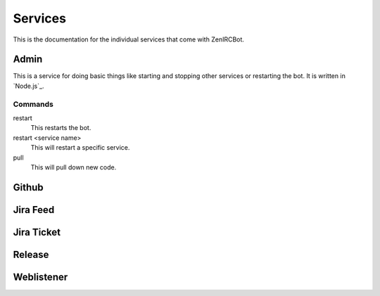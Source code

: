 Services
========

This is the documentation for the individual services that come with
ZenIRCBot. 

Admin
-----

This is a service for doing basic things like starting and stopping
other services or restarting the bot. It is written in `Node.js`_.

Commands
~~~~~~~~
restart
    This restarts the bot.

restart <service name>
    This will restart a specific service.

pull
    This will pull down new code.


Github
------


Jira Feed
---------


Jira Ticket
-----------


Release
-------


Weblistener
-----------
